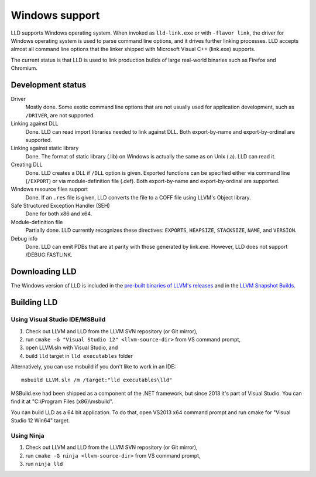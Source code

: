 .. raw:: html

  <style type="text/css">
    .none { background-color: #FFCCCC }
    .partial { background-color: #FFFF99 }
    .good { background-color: #CCFF99 }
  </style>

.. role:: none
.. role:: partial
.. role:: good

===============
Windows support
===============

LLD supports Windows operating system. When invoked as ``lld-link.exe`` or with
``-flavor link``, the driver for Windows operating system is used to parse
command line options, and it drives further linking processes. LLD accepts
almost all command line options that the linker shipped with Microsoft Visual
C++ (link.exe) supports.

The current status is that LLD is used to link production builds of large
real-world binaries such as Firefox and Chromium.

Development status
==================

Driver
  :good:`Mostly done`. Some exotic command line options that are not usually
  used for application development, such as ``/DRIVER``, are not supported.

Linking against DLL
  :good:`Done`. LLD can read import libraries needed to link against DLL. Both
  export-by-name and export-by-ordinal are supported.

Linking against static library
  :good:`Done`. The format of static library (.lib) on Windows is actually the
  same as on Unix (.a). LLD can read it.

Creating DLL
  :good:`Done`. LLD creates a DLL if ``/DLL`` option is given. Exported
  functions can be specified either via command line (``/EXPORT``) or via
  module-definition file (.def). Both export-by-name and export-by-ordinal are
  supported.

Windows resource files support
  :good:`Done`. If an ``.res`` file is given, LLD converts the file to a COFF
  file using LLVM's Object library.

Safe Structured Exception Handler (SEH)
  :good:`Done` for both x86 and x64.

Module-definition file
  :partial:`Partially done`. LLD currently recognizes these directives:
  ``EXPORTS``, ``HEAPSIZE``, ``STACKSIZE``, ``NAME``, and ``VERSION``.

Debug info
  :good:`Done`.  LLD can emit PDBs that are at parity with those generated by
  link.exe.  However, LLD does not support /DEBUG:FASTLINK.


Downloading LLD
===============

The Windows version of LLD is included in the `pre-built binaries of LLVM's
releases <https://releases.llvm.org/download.html>`_ and in the `LLVM Snapshot
Builds <https://llvm.org/builds/>`_.

Building LLD
============

Using Visual Studio IDE/MSBuild
-------------------------------

1. Check out LLVM and LLD from the LLVM SVN repository (or Git mirror),
#. run ``cmake -G "Visual Studio 12" <llvm-source-dir>`` from VS command prompt,
#. open LLVM.sln with Visual Studio, and
#. build ``lld`` target in ``lld executables`` folder

Alternatively, you can use msbuild if you don't like to work in an IDE::

  msbuild LLVM.sln /m /target:"lld executables\lld"

MSBuild.exe had been shipped as a component of the .NET framework, but since
2013 it's part of Visual Studio. You can find it at "C:\\Program Files
(x86)\\msbuild".

You can build LLD as a 64 bit application. To do that, open VS2013 x64 command
prompt and run cmake for "Visual Studio 12 Win64" target.

Using Ninja
-----------

1. Check out LLVM and LLD from the LLVM SVN repository (or Git mirror),
#. run ``cmake -G ninja <llvm-source-dir>`` from VS command prompt,
#. run ``ninja lld``
